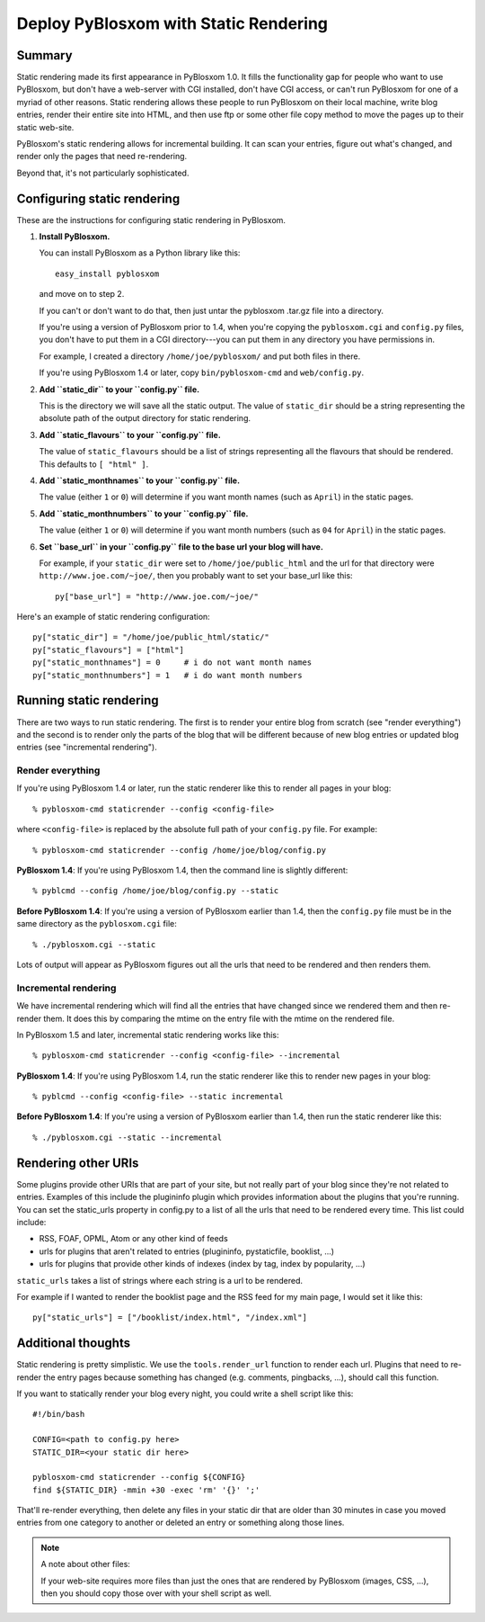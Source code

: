 ======================================
Deploy PyBlosxom with Static Rendering
======================================

Summary
=======

Static rendering made its first appearance in PyBlosxom 1.0.  It fills
the functionality gap for people who want to use PyBlosxom, but don't
have a web-server with CGI installed, don't have CGI access, or can't
run PyBlosxom for one of a myriad of other reasons.  Static rendering
allows these people to run PyBlosxom on their local machine, write
blog entries, render their entire site into HTML, and then use ftp or
some other file copy method to move the pages up to their static
web-site.

PyBlosxom's static rendering allows for incremental building.  It can
scan your entries, figure out what's changed, and render only the
pages that need re-rendering.

Beyond that, it's not particularly sophisticated.


Configuring static rendering
============================

These are the instructions for configuring static rendering in PyBlosxom.

1. **Install PyBlosxom.**

   You can install PyBlosxom as a Python library like this::

      easy_install pyblosxom

   and move on to step 2.

   If you can't or don't want to do that, then just untar the pyblosxom
   .tar.gz file into a directory.

   If you're using a version of PyBlosxom prior to 1.4, when you're
   copying the ``pyblosxom.cgi`` and ``config.py`` files, you don't
   have to put them in a CGI directory---you can put them in any
   directory you have permissions in.

   For example, I created a directory ``/home/joe/pyblosxom/`` and put 
   both files in there.

   If you're using PyBlosxom 1.4 or later, copy ``bin/pyblosxom-cmd`` and
   ``web/config.py``.

2. **Add ``static_dir`` to your ``config.py`` file.**

   This is the directory we will save all the static output.  The value of 
   ``static_dir`` should be a string representing the absolute path of the 
   output directory for static rendering.

3. **Add ``static_flavours`` to your ``config.py`` file.**

   The value of ``static_flavours`` should be a list of strings representing 
   all the flavours that should be rendered.  This defaults to 
   ``[ "html" ]``.

4. **Add ``static_monthnames`` to your ``config.py`` file.**

   The value (either ``1`` or ``0``) will determine if you want month 
   names (such as ``April``) in the static pages.

5. **Add ``static_monthnumbers`` to your ``config.py`` file.**

   The value (either ``1`` or ``0``) will determine if you want month 
   numbers (such as ``04`` for ``April``) in the static pages.

6. **Set ``base_url`` in your ``config.py`` file to the base url your 
   blog will have.**

   For example, if your ``static_dir`` were set to ``/home/joe/public_html`` 
   and the url for that directory were ``http://www.joe.com/~joe/``, then 
   you probably want to set your base_url like this::

      py["base_url"] = "http://www.joe.com/~joe/"


Here's an example of static rendering configuration::

   py["static_dir"] = "/home/joe/public_html/static/"
   py["static_flavours"] = ["html"]
   py["static_monthnames"] = 0     # i do not want month names
   py["static_monthnumbers"] = 1   # i do want month numbers



Running static rendering
========================

There are two ways to run static rendering.  The first is to render
your entire blog from scratch (see "render everything") and the second
is to render only the parts of the blog that will be different because
of new blog entries or updated blog entries (see "incremental rendering").


Render everything
-----------------

If you're using PyBlosxom 1.4 or later, run the static renderer like
this to render all pages in your blog::

   % pyblosxom-cmd staticrender --config <config-file>


where ``<config-file>`` is replaced by the absolute full path of your
``config.py`` file.  For example::

   % pyblosxom-cmd staticrender --config /home/joe/blog/config.py


**PyBlosxom 1.4**: If you're using PyBlosxom 1.4, then the command line 
is slightly different::

   % pyblcmd --config /home/joe/blog/config.py --static


**Before PyBlosxom 1.4**: If you're using a version of PyBlosxom earlier 
than 1.4, then the ``config.py`` file must be in the same directory 
as the ``pyblosxom.cgi`` file::

   % ./pyblosxom.cgi --static


Lots of output will appear as PyBlosxom figures out all the urls that need 
to be rendered and then renders them.



Incremental rendering
---------------------

We have incremental rendering which will find all the entries that have 
changed since we rendered them and then re-render them.  It does this by 
comparing the mtime on the entry file with the mtime on the rendered file.

In PyBlosxom 1.5 and later, incremental static rendering works like this::

   % pyblosxom-cmd staticrender --config <config-file> --incremental


**PyBlosxom 1.4**: If you're using PyBlosxom 1.4, run the static renderer 
like this to render new pages in your blog::

   % pyblcmd --config <config-file> --static incremental
   

**Before PyBlosxom 1.4**: If you're using a version of PyBlosxom earlier 
than 1.4, then run the static renderer like this::

   % ./pyblosxom.cgi --static --incremental 



Rendering other URIs
====================

Some plugins provide other URIs that are part of your site, but not 
really part of your blog since they're not related to entries.  Examples 
of this include the plugininfo plugin which provides information about 
the plugins that you're running.  You can set the static_urls property 
in config.py to a list of all the urls that need to be rendered every time. 
This list could include:

* RSS, FOAF, OPML, Atom or any other kind of feeds
* urls for plugins that aren't related to entries (plugininfo, 
  pystaticfile, booklist, ...)
* urls for plugins that provide other kinds of indexes (index by tag, 
  index by popularity, ...)


``static_urls`` takes a list of strings where each string is a url to be 
rendered. 

For example if I wanted to render the booklist page and the RSS feed 
for my main page, I would set it like this::

   py["static_urls"] = ["/booklist/index.html", "/index.xml"]



Additional thoughts
===================

Static rendering is pretty simplistic. We use the ``tools.render_url`` 
function to render each url.  Plugins that need to re-render the entry 
pages because something has changed (e.g. comments, pingbacks, ...), 
should call this function.

If you want to statically render your blog every night, you could write 
a shell script like this::

   #!/bin/bash 

   CONFIG=<path to config.py here>
   STATIC_DIR=<your static dir here>
 
   pyblosxom-cmd staticrender --config ${CONFIG}
   find ${STATIC_DIR} -mmin +30 -exec 'rm' '{}' ';' 


That'll re-render everything, then delete any files in your static 
dir that are older than 30 minutes in case you moved entries from 
one category to another or deleted an entry or something along those
lines.


.. Note::

   A note about other files:

   If your web-site requires more files than just the ones that are rendered 
   by PyBlosxom (images, CSS, ...), then you should copy those over with 
   your shell script as well.
